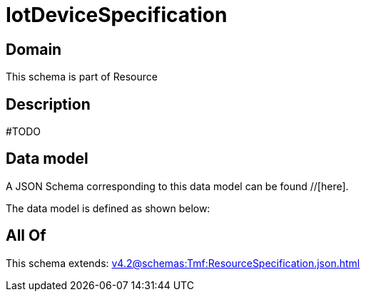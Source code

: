 = IotDeviceSpecification

[#domain]
== Domain

This schema is part of Resource

[#description]
== Description
#TODO


[#data_model]
== Data model

A JSON Schema corresponding to this data model can be found //[here].



The data model is defined as shown below:


[#all_of]
== All Of

This schema extends: xref:v4.2@schemas:Tmf:ResourceSpecification.json.adoc[]
